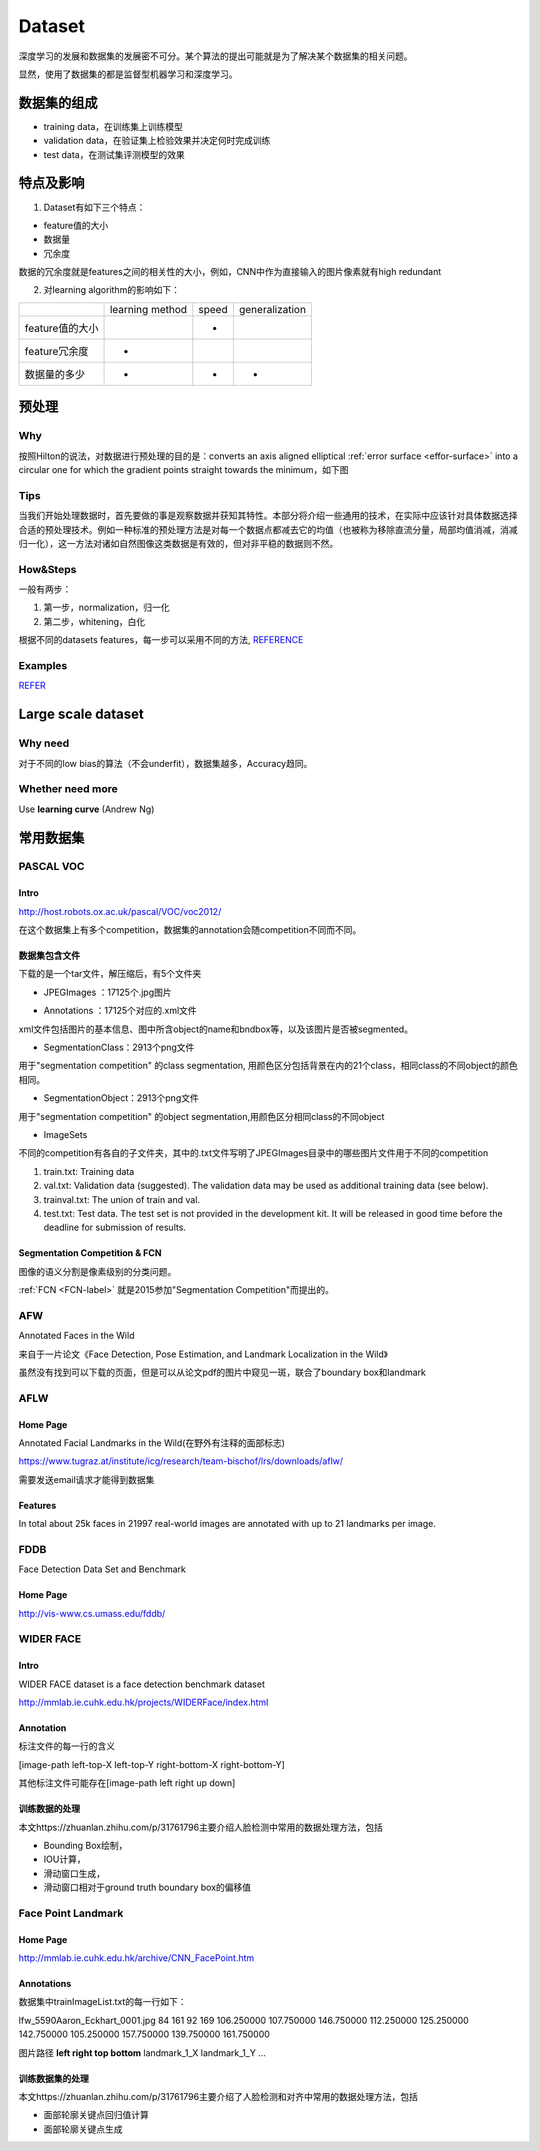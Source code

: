 Dataset
=========
深度学习的发展和数据集的发展密不可分。某个算法的提出可能就是为了解决某个数据集的相关问题。

显然，使用了数据集的都是监督型机器学习和深度学习。

数据集的组成
-------------

- training data，在训练集上训练模型
- validation data，在验证集上检验效果并决定何时完成训练
- test data，在测试集评测模型的效果

特点及影响
-----------
1. Dataset有如下三个特点：

- feature值的大小
- 数据量
- 冗余度

数据的冗余度就是features之间的相关性的大小，例如，CNN中作为直接输入的图片像素就有high redundant

2. 对learning algorithm的影响如下：

+-----------------+-----------------+-------+----------------+
|                 | learning method | speed | generalization |
+-----------------+-----------------+-------+----------------+
| feature值的大小 |                 |   -   |                |
+-----------------+-----------------+-------+----------------+
|  feature冗余度  |        -        |       |                |
+-----------------+-----------------+-------+----------------+
|   数据量的多少  |        -        |   -   |       -        |
+-----------------+-----------------+-------+----------------+

预处理
---------
Why
^^^^
按照Hilton的说法，对数据进行预处理的目的是：converts an axis aligned elliptical :ref:`error surface <effor-surface>` into a circular one for which the gradient points straight towards the minimum，如下图

.. image:: img/dataset-1.png

Tips
^^^^^^
当我们开始处理数据时，首先要做的事是观察数据并获知其特性。本部分将介绍一些通用的技术，在实际中应该针对具体数据选择合适的预处理技术。例如一种标准的预处理方法是对每一个数据点都减去它的均值（也被称为移除直流分量，局部均值消减，消减归一化），这一方法对诸如自然图像这类数据是有效的，但对非平稳的数据则不然。

How&Steps
^^^^^^^^^^^
一般有两步：

1. 第一步，normalization，归一化
2. 第二步，whitening，白化

根据不同的datasets features，每一步可以采用不同的方法, 
`REFERENCE <http://ufldl.stanford.edu/wiki/index.php/%E6%95%B0%E6%8D%AE%E9%A2%84%E5%A4%84%E7%90%86#MNIST_.E6.89.8B.E5.86.99.E6.95.B0.E5.AD.97>`_

Examples
^^^^^^^^^
`REFER <http://ufldl.stanford.edu/wiki/index.php/%E6%95%B0%E6%8D%AE%E9%A2%84%E5%A4%84%E7%90%86#.E6.A0.87.E5.87.86.E6.B5.81.E7.A8.8B>`_

Large scale dataset
----------------------
Why need
^^^^^^^^^^
对于不同的low bias的算法（不会underfit），数据集越多，Accuracy趋同。

Whether need more
^^^^^^^^^^^^^^^^^^^
Use **learning curve** (Andrew Ng)

常用数据集
-----------
PASCAL VOC
^^^^^^^^^^^^

Intro
+++++++
http://host.robots.ox.ac.uk/pascal/VOC/voc2012/

在这个数据集上有多个competition，数据集的annotation会随competition不同而不同。

数据集包含文件
++++++++++++++

下载的是一个tar文件，解压缩后，有5个文件夹

- JPEGImages ：17125个.jpg图片

.. image:: img/VOC-1.jpg

- Annotations ：17125个对应的.xml文件

xml文件包括图片的基本信息、图中所含object的name和bndbox等，以及该图片是否被segmented。

- SegmentationClass：2913个png文件

用于"segmentation competition" 
的class segmentation, 用颜色区分包括背景在内的21个class，相同class的不同object的颜色相同。

.. image:: img/VOC-2.png

- SegmentationObject：2913个png文件

用于"segmentation competition" 
的object segmentation,用颜色区分相同class的不同object

.. image:: img/VOC-3.png

- ImageSets

不同的competition有各自的子文件夹，其中的.txt文件写明了JPEGImages目录中的哪些图片文件用于不同的competition

1. train.txt: Training data
2. val.txt: Validation data (suggested). The validation data may be used as additional training data (see below).
3. trainval.txt: The union of train and val.
#. test.txt: Test data. The test set is not provided in the development kit. It will be released in good time before the deadline for submission of results.


Segmentation Competition & FCN
+++++++++++++++++++++++++++++++
图像的语义分割是像素级别的分类问题。

:ref:`FCN <FCN-label>`
就是2015参加"Segmentation Competition"而提出的。

AFW
^^^^^
Annotated Faces in the Wild

来自于一片论文《Face Detection, Pose Estimation, and Landmark Localization in the Wild》

虽然没有找到可以下载的页面，但是可以从论文pdf的图片中窥见一斑，联合了boundary box和landmark

.. image:: img/AFW-1.png

AFLW
^^^^^
Home Page
+++++++++++
Annotated Facial Landmarks in the Wild(在野外有注释的面部标志)

https://www.tugraz.at/institute/icg/research/team-bischof/lrs/downloads/aflw/

需要发送email请求才能得到数据集

Features
+++++++++++
In total about 25k faces in 21997 real-world images are annotated with up to 21 landmarks per image.

.. image:: img/AFLW-1.png

FDDB
^^^^^^
Face Detection Data Set and Benchmark

Home Page
+++++++++++
http://vis-www.cs.umass.edu/fddb/

WIDER FACE
^^^^^^^^^^^^^
Intro
+++++++
WIDER FACE dataset is a face detection benchmark dataset

http://mmlab.ie.cuhk.edu.hk/projects/WIDERFace/index.html

.. image:: img/WIDER-1.jpg

Annotation
++++++++++++
标注文件的每一行的含义

[image-path left-top-X left-top-Y right-bottom-X right-bottom-Y]

其他标注文件可能存在[image-path left right up down]

训练数据的处理
++++++++++++++++
本文https://zhuanlan.zhihu.com/p/31761796主要介绍人脸检测中常用的数据处理方法，包括

- Bounding Box绘制，
- IOU计算，
- 滑动窗口生成，
- 滑动窗口相对于ground truth boundary box的偏移值

Face Point Landmark
^^^^^^^^^^^^^^^^^^^^^
Home Page
+++++++++++
http://mmlab.ie.cuhk.edu.hk/archive/CNN_FacePoint.htm

Annotations
+++++++++++++
数据集中trainImageList.txt的每一行如下：

lfw_5590\Aaron_Eckhart_0001.jpg 84 161 92 169 106.250000 107.750000 146.750000 112.250000 125.250000 142.750000 105.250000 157.750000 139.750000 161.750000

图片路径 **left right top bottom** landmark_1_X landmark_1_Y ...

训练数据集的处理
+++++++++++++++++
本文https://zhuanlan.zhihu.com/p/31761796主要介绍了人脸检测和对齐中常用的数据处理方法，包括

- 面部轮廓关键点回归值计算
- 面部轮廓关键点生成
